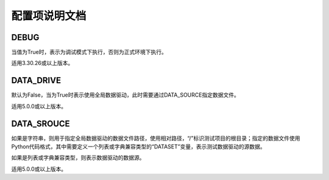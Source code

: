配置项说明文档
=======

=====
DEBUG
=====
当值为True时，表示为调试模式下执行，否则为正式环境下执行。

适用3.30.26或以上版本。

==========
DATA_DRIVE
==========
默认为False，当为True时表示使用全局数据驱动，此时需要通过DATA_SOURCE指定数据文件。

适用5.0.0或以上版本。


===========
DATA_SROUCE
===========
如果是字符串，则用于指定全局数据驱动的数据文件路径，使用相对路径，“/”标识测试项目的根目录；指定的数据文件使用Python代码格式，其中需要定义一个列表或字典兼容类型的“DATASET”变量，表示测试数据驱动的源数据。

如果是列表或字典兼容类型，则表示数据驱动的数据源。

适用5.0.0或以上版本。
